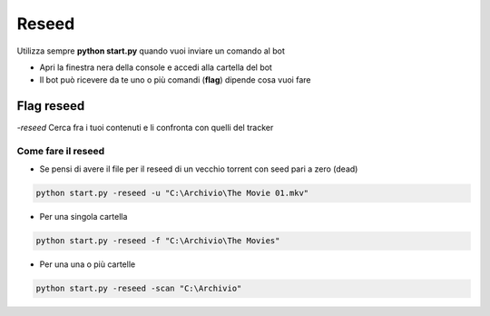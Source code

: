 Reseed
############

Utilizza sempre **python start.py** quando vuoi inviare un comando al bot

- Apri la finestra nera della console e accedi alla cartella del bot
- Il bot può ricevere da te uno o più comandi (**flag**) dipende cosa vuoi fare

Flag reseed
********************

`-reseed` Cerca fra i tuoi contenuti e li confronta con quelli del tracker


Come fare il reseed
==============================

- Se pensi di avere il file per il reseed di un vecchio torrent con seed pari a zero (dead)

.. code-block:: python

    python start.py -reseed -u "C:\Archivio\The Movie 01.mkv"

- Per una singola cartella

.. code-block:: python

    python start.py -reseed -f "C:\Archivio\The Movies"


- Per una una o più cartelle

.. code-block:: python

    python start.py -reseed -scan "C:\Archivio"